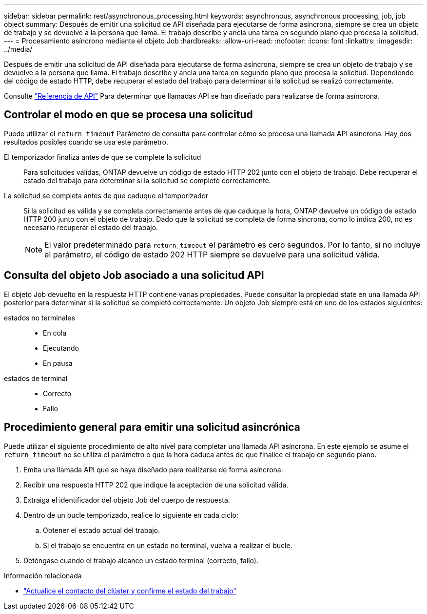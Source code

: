 ---
sidebar: sidebar 
permalink: rest/asynchronous_processing.html 
keywords: asynchronous, asynchronous processing, job, job object 
summary: Después de emitir una solicitud de API diseñada para ejecutarse de forma asíncrona, siempre se crea un objeto de trabajo y se devuelve a la persona que llama. El trabajo describe y ancla una tarea en segundo plano que procesa la solicitud. 
---
= Procesamiento asíncrono mediante el objeto Job
:hardbreaks:
:allow-uri-read: 
:nofooter: 
:icons: font
:linkattrs: 
:imagesdir: ../media/


[role="lead"]
Después de emitir una solicitud de API diseñada para ejecutarse de forma asíncrona, siempre se crea un objeto de trabajo y se devuelve a la persona que llama. El trabajo describe y ancla una tarea en segundo plano que procesa la solicitud. Dependiendo del código de estado HTTP, debe recuperar el estado del trabajo para determinar si la solicitud se realizó correctamente.

Consulte link:../reference/api_reference.html["Referencia de API"] Para determinar qué llamadas API se han diseñado para realizarse de forma asíncrona.



== Controlar el modo en que se procesa una solicitud

Puede utilizar el `return_timeout` Parámetro de consulta para controlar cómo se procesa una llamada API asíncrona. Hay dos resultados posibles cuando se usa este parámetro.

El temporizador finaliza antes de que se complete la solicitud:: Para solicitudes válidas, ONTAP devuelve un código de estado HTTP 202 junto con el objeto de trabajo. Debe recuperar el estado del trabajo para determinar si la solicitud se completó correctamente.
La solicitud se completa antes de que caduque el temporizador:: Si la solicitud es válida y se completa correctamente antes de que caduque la hora, ONTAP devuelve un código de estado HTTP 200 junto con el objeto de trabajo. Dado que la solicitud se completa de forma síncrona, como lo indica 200, no es necesario recuperar el estado del trabajo.
+
--

NOTE: El valor predeterminado para `return_timeout` el parámetro es cero segundos. Por lo tanto, si no incluye el parámetro, el código de estado 202 HTTP siempre se devuelve para una solicitud válida.

--




== Consulta del objeto Job asociado a una solicitud API

El objeto Job devuelto en la respuesta HTTP contiene varias propiedades. Puede consultar la propiedad state en una llamada API posterior para determinar si la solicitud se completó correctamente. Un objeto Job siempre está en uno de los estados siguientes:

estados no terminales::
+
--
* En cola
* Ejecutando
* En pausa


--
estados de terminal::
+
--
* Correcto
* Fallo


--




== Procedimiento general para emitir una solicitud asincrónica

Puede utilizar el siguiente procedimiento de alto nivel para completar una llamada API asíncrona. En este ejemplo se asume el `return_timeout` no se utiliza el parámetro o que la hora caduca antes de que finalice el trabajo en segundo plano.

. Emita una llamada API que se haya diseñado para realizarse de forma asíncrona.
. Recibir una respuesta HTTP 202 que indique la aceptación de una solicitud válida.
. Extraiga el identificador del objeto Job del cuerpo de respuesta.
. Dentro de un bucle temporizado, realice lo siguiente en cada ciclo:
+
.. Obtener el estado actual del trabajo.
.. Si el trabajo se encuentra en un estado no terminal, vuelva a realizar el bucle.


. Deténgase cuando el trabajo alcance un estado terminal (correcto, fallo).


.Información relacionada
* link:../workflows/wf_cls_update_contact.html["Actualice el contacto del clúster y confirme el estado del trabajo"]

